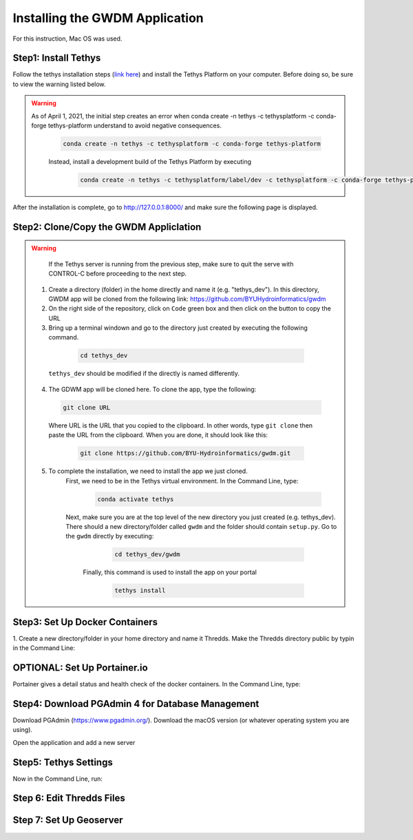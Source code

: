 .. raw:: html
   :file: translate.html
   
**Installing the GWDM Application**
=====================================
For this instruction, Mac OS was used.

**Step1: Install Tethys**
----------------------
Follow the tethys installation steps (`link here <https://docs.tethysplatform.org/en/stable/installation.html>`_) and install the Tethys Platform on your computer. Before doing so, be sure to view the warning listed below.

.. warning::
    As of April 1, 2021, the initial step creates an error when conda create -n tethys -c tethysplatform -c conda-forge tethys-platform
    understand to avoid negative consequences.
    
     .. code-block:: python
     
          conda create -n tethys -c tethysplatform -c conda-forge tethys-platform

     Instead, install a development build of the Tethys Platform by executing
     
      .. code-block:: python
      
             conda create -n tethys -c tethysplatform/label/dev -c tethysplatform -c conda-forge tethys-platform
   
   
After the installation is complete, go to http://127.0.0.1:8000/ and make sure the following page is displayed.
 
 .. image:: source/images_install/tethys_landing.png
                  
**Step2: Clone/Copy the GWDM Appliclation**
------------------------------------------

.. warning::
      If the Tethys server is running from the previous step, make sure to quit the serve with CONTROL-C before proceeding to the next step.

    1. Create a directory (folder) in the home directly and name it (e.g. "tethys_dev"). In this directory, GWDM app will be cloned from the following link:                                https://github.com/BYUHydroinformatics/gwdm
    2. On the right side of the repository, click on ``Code`` green box and then click on the button to copy the URL

    3. Bring up a terminal windown and go to the directory just created by executing the following command.
    
      .. code-block:: python
      
             cd tethys_dev
             
     ``tethys_dev`` should be modified if the directly is named differently.
             
    4. The GDWM app will be cloned here. To clone the app, type the following:
      .. code-block:: python
      
          git clone URL
          
      Where URL is the URL that you copied to the clipboard.
      In other words, type ``git clone`` then paste the URL from the clipboard. When you are done, it should look like this:
      
          .. code-block:: python
          
            git clone https://github.com/BYU-Hydroinformatics/gwdm.git
     
    5. To complete the installation, we need to install the app we just cloned.
        First, we need to be in the Tethys virtual environment. In the Command Line, type:
      
          .. code-block:: python
          
            conda activate tethys
        Next, make sure you are at the top level of the new directory you just created (e.g. tethys_dev). There should a new directory/folder called ``gwdm`` and the folder should contain                    ``setup.py``.
        Go to the ``gwdm`` directly by executing:
        
        
          .. code-block:: python
          
             cd tethys_dev/gwdm
             
         Finally, this command is used to install the app on your portal
         
          .. code-block:: python
          
             tethys install
             
          

**Step3: Set Up Docker Containers**
------------------------------------
1. Create a new directory/folder in your home directory and name it Thredds.
Make the Thredds directory public by typin in the Command Line:


**OPTIONAL: Set Up Portainer.io**
---------------------------------
Portainer gives a detail status and health check of the docker containers. In the Command Line, type:


**Step4: Download PGAdmin 4 for Database Management**
-----------------------------------------------------
Download PGAdmin (https://www.pgadmin.org/). Download the macOS version (or whatever operating system you are using).

Open the application and add a new server

**Step5: Tethys Settings**
---------------------------
Now in the Command Line, run:

**Step 6: Edit Thredds Files**
------------------------------


**Step 7: Set Up Geoserver**
---------------------------

